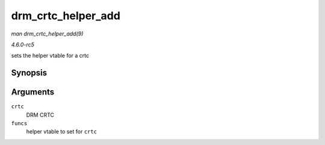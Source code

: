 .. -*- coding: utf-8; mode: rst -*-

.. _API-drm-crtc-helper-add:

===================
drm_crtc_helper_add
===================

*man drm_crtc_helper_add(9)*

*4.6.0-rc5*

sets the helper vtable for a crtc


Synopsis
========

.. c:function:: void drm_crtc_helper_add( struct drm_crtc * crtc, const struct drm_crtc_helper_funcs * funcs )

Arguments
=========

``crtc``
    DRM CRTC

``funcs``
    helper vtable to set for ``crtc``


.. ------------------------------------------------------------------------------
.. This file was automatically converted from DocBook-XML with the dbxml
.. library (https://github.com/return42/sphkerneldoc). The origin XML comes
.. from the linux kernel, refer to:
..
.. * https://github.com/torvalds/linux/tree/master/Documentation/DocBook
.. ------------------------------------------------------------------------------
